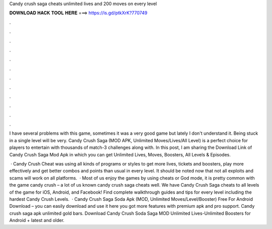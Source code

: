 Candy crush saga cheats unlimited lives and 200 moves on every level



𝐃𝐎𝐖𝐍𝐋𝐎𝐀𝐃 𝐇𝐀𝐂𝐊 𝐓𝐎𝐎𝐋 𝐇𝐄𝐑𝐄 ===> https://is.gd/ptkXrK?770749



.



.



.



.



.



.



.



.



.



.



.



.

I have several problems with this game, sometimes it was a very good game but lately I don't understand it. Being stuck in a single level will be very. Candy Crush Saga (MOD APK, Unlimited Moves/Lives/All Level) is a perfect choice for players to entertain with thousands of match-3 challenges along with. In this post, I am sharing the Download Link of Candy Crush Saga Mod Apk in which you can get Unlimited Lives, Moves, Boosters, All Levels & Episodes.

 · Candy Crush Cheat was using all kinds of programs or styles to get more lives, tickets and boosters, play more effectively and get better combos and points than usual in every level. It should be noted now that not all exploits and scams will work on all platforms.  · Most of us enjoy the games by using cheats or God mode, it is pretty common with the game candy crush – a lot of us known candy crush saga cheats well. We have Candy Crush Saga cheats to all levels of the game for iOS, Android, and Facebook! Find complete walkthrough guides and tips for every level including the hardest Candy Crush Levels.  · Candy Crush Saga Soda Apk (MOD, Unlimited Moves/Level/Booster) Free For Android Download – you can easily download and use it here you got more features with premium apk and pro support. Candy crush saga apk unlimited gold bars. Download Candy Crush Soda Saga MOD Unlimited Lives-Unlimited Boosters for Android + latest and older.
